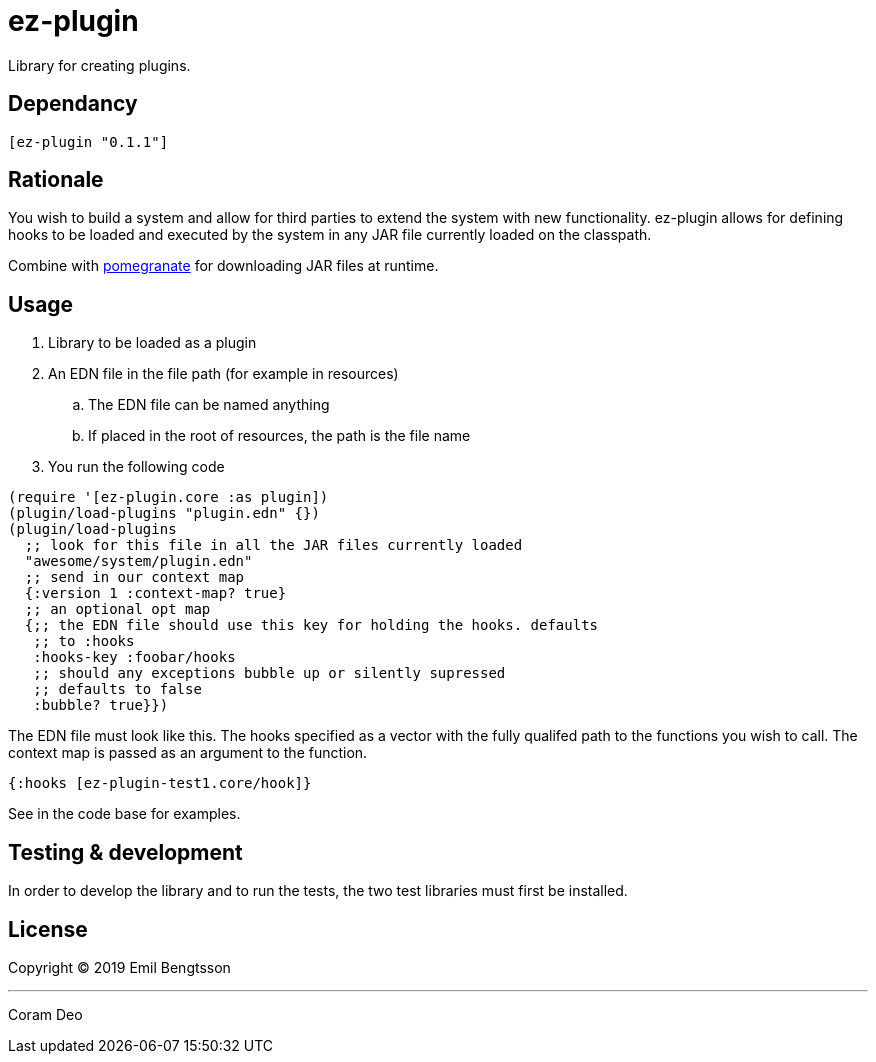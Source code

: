 = ez-plugin

Library for creating plugins.

== Dependancy
```clojure
[ez-plugin "0.1.1"]
```

== Rationale

You wish to build a system and allow for third parties to extend the system with
new functionality. ez-plugin allows for defining hooks to be loaded and executed
by the system in any JAR file currently loaded on the classpath.

Combine with https://github.com/cemerick/pomegranate[pomegranate] for
downloading JAR files at runtime.

== Usage

. Library to be loaded as a plugin
. An EDN file in the file path (for example in resources)
.. The EDN file can be named anything
.. If placed in the root of resources, the path is the file name
. You run the following code

```clojure
(require '[ez-plugin.core :as plugin])
(plugin/load-plugins "plugin.edn" {})
(plugin/load-plugins
  ;; look for this file in all the JAR files currently loaded
  "awesome/system/plugin.edn"
  ;; send in our context map
  {:version 1 :context-map? true}
  ;; an optional opt map
  {;; the EDN file should use this key for holding the hooks. defaults
   ;; to :hooks
   :hooks-key :foobar/hooks
   ;; should any exceptions bubble up or silently supressed
   ;; defaults to false
   :bubble? true}})
```

The EDN file must look like this. The hooks specified as a vector with the fully qualifed path to the functions you wish to call. The context map is passed as an argument to the function.

```clojure
{:hooks [ez-plugin-test1.core/hook]}
```

See in the code base for examples.

== Testing &amp; development

In order to develop the library and to run the tests,
the two test libraries must first be installed.

== License

Copyright © 2019 Emil Bengtsson

___

Coram Deo
